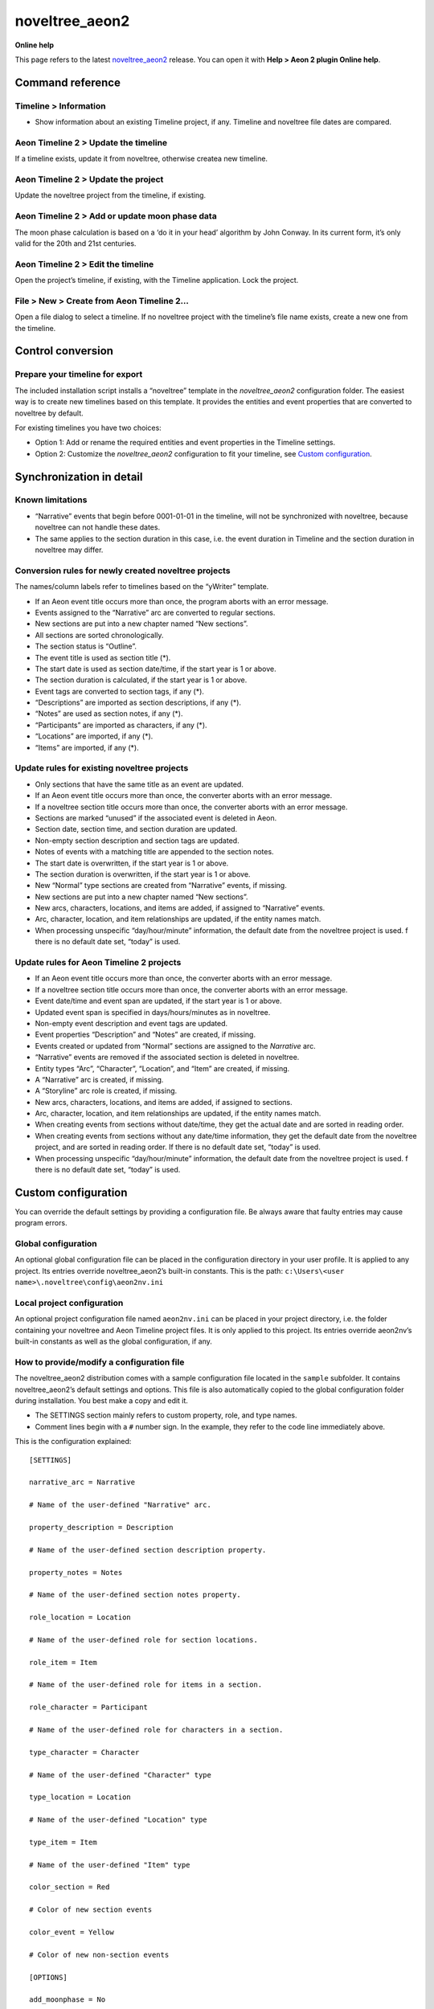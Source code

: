 ===============
noveltree_aeon2
===============

**Online help**

This page refers to the latest `noveltree_aeon2 <https://peter88213.github.io/noveltree_aeon2/>`_ release. You can open it with
**Help > Aeon 2 plugin Online help**.



Command reference
-----------------

Timeline > Information
~~~~~~~~~~~~~~~~~~~~~~

-  Show information about an existing Timeline project, if any. Timeline
   and noveltree file dates are compared.

Aeon Timeline 2 > Update the timeline
~~~~~~~~~~~~~~~~~~~~~~~~~~~~~~~~~~~~~

If a timeline exists, update it from noveltree, otherwise createa new
timeline.

Aeon Timeline 2 > Update the project
~~~~~~~~~~~~~~~~~~~~~~~~~~~~~~~~~~~~

Update the noveltree project from the timeline, if existing.

Aeon Timeline 2 > Add or update moon phase data
~~~~~~~~~~~~~~~~~~~~~~~~~~~~~~~~~~~~~~~~~~~~~~~

The moon phase calculation is based on a ‘do it in your head’ algorithm
by John Conway. In its current form, it’s only valid for the 20th and
21st centuries.

Aeon Timeline 2 > Edit the timeline
~~~~~~~~~~~~~~~~~~~~~~~~~~~~~~~~~~~

Open the project’s timeline, if existing, with the Timeline application.
Lock the project.

File > New > Create from Aeon Timeline 2…
~~~~~~~~~~~~~~~~~~~~~~~~~~~~~~~~~~~~~~~~~

Open a file dialog to select a timeline. If no noveltree project with
the timeline’s file name exists, create a new one from the timeline.

Control conversion
------------------

Prepare your timeline for export
~~~~~~~~~~~~~~~~~~~~~~~~~~~~~~~~

The included installation script installs a “noveltree” template in the
*noveltree_aeon2* configuration folder. The easiest way is to create new
timelines based on this template. It provides the entities and event
properties that are converted to noveltree by default.

For existing timelines you have two choices:

-  Option 1: Add or rename the required entities and event properties in
   the Timeline settings.
-  Option 2: Customize the *noveltree_aeon2* configuration to fit your
   timeline, see `Custom configuration <#custom-configuration>`__.

Synchronization in detail
-------------------------

Known limitations
~~~~~~~~~~~~~~~~~

-  “Narrative” events that begin before 0001-01-01 in the timeline, will
   not be synchronized with noveltree, because noveltree can not handle
   these dates.
-  The same applies to the section duration in this case, i.e. the event
   duration in Timeline and the section duration in noveltree may
   differ.

Conversion rules for newly created noveltree projects
~~~~~~~~~~~~~~~~~~~~~~~~~~~~~~~~~~~~~~~~~~~~~~~~~~~~~

The names/column labels refer to timelines based on the “yWriter”
template.

-  If an Aeon event title occurs more than once, the program aborts with
   an error message.
-  Events assigned to the “Narrative” arc are converted to regular
   sections.
-  New sections are put into a new chapter named “New sections”.
-  All sections are sorted chronologically.
-  The section status is “Outline”.
-  The event title is used as section title (\*).
-  The start date is used as section date/time, if the start year is 1
   or above.
-  The section duration is calculated, if the start year is 1 or above.
-  Event tags are converted to section tags, if any (\*).
-  “Descriptions” are imported as section descriptions, if any (\*).
-  “Notes” are used as section notes, if any (\*).
-  “Participants” are imported as characters, if any (\*).
-  “Locations” are imported, if any (\*).
-  “Items” are imported, if any (\*).

Update rules for existing noveltree projects
~~~~~~~~~~~~~~~~~~~~~~~~~~~~~~~~~~~~~~~~~~~~

-  Only sections that have the same title as an event are updated.
-  If an Aeon event title occurs more than once, the converter aborts
   with an error message.
-  If a noveltree section title occurs more than once, the converter
   aborts with an error message.
-  Sections are marked “unused” if the associated event is deleted in
   Aeon.
-  Section date, section time, and section duration are updated.
-  Non-empty section description and section tags are updated.
-  Notes of events with a matching title are appended to the section
   notes.
-  The start date is overwritten, if the start year is 1 or above.
-  The section duration is overwritten, if the start year is 1 or above.
-  New “Normal” type sections are created from “Narrative” events, if
   missing.
-  New sections are put into a new chapter named “New sections”.
-  New arcs, characters, locations, and items are added, if assigned to
   “Narrative” events.
-  Arc, character, location, and item relationships are updated, if the
   entity names match.
-  When processing unspecific “day/hour/minute” information, the default
   date from the noveltree project is used. f there is no default date
   set, “today” is used.

Update rules for Aeon Timeline 2 projects
~~~~~~~~~~~~~~~~~~~~~~~~~~~~~~~~~~~~~~~~~

-  If an Aeon event title occurs more than once, the converter aborts
   with an error message.
-  If a noveltree section title occurs more than once, the converter
   aborts with an error message.
-  Event date/time and event span are updated, if the start year is 1 or
   above.
-  Updated event span is specified in days/hours/minutes as in
   noveltree.
-  Non-empty event description and event tags are updated.
-  Event properties “Description” and “Notes” are created, if missing.
-  Events created or updated from “Normal” sections are assigned to the
   *Narrative* arc.
-  “Narrative” events are removed if the associated section is deleted
   in noveltree.
-  Entity types “Arc”, “Character”, “Location”, and “Item” are created,
   if missing.
-  A “Narrative” arc is created, if missing.
-  A “Storyline” arc role is created, if missing.
-  New arcs, characters, locations, and items are added, if assigned to
   sections.
-  Arc, character, location, and item relationships are updated, if the
   entity names match.
-  When creating events from sections without date/time, they get the
   actual date and are sorted in reading order.
-  When creating events from sections without any date/time information,
   they get the default date from the noveltree project, and are sorted
   in reading order. If there is no default date set, “today” is used.
-  When processing unspecific “day/hour/minute” information, the default
   date from the noveltree project is used. f there is no default date
   set, “today” is used.

Custom configuration
--------------------

You can override the default settings by providing a configuration file.
Be always aware that faulty entries may cause program errors.

Global configuration
~~~~~~~~~~~~~~~~~~~~

An optional global configuration file can be placed in the configuration
directory in your user profile. It is applied to any project. Its
entries override noveltree_aeon2’s built-in constants. This is the path:
``c:\Users\<user name>\.noveltree\config\aeon2nv.ini``

Local project configuration
~~~~~~~~~~~~~~~~~~~~~~~~~~~

An optional project configuration file named ``aeon2nv.ini`` can be
placed in your project directory, i.e. the folder containing your
noveltree and Aeon Timeline project files. It is only applied to this
project. Its entries override aeon2nv’s built-in constants as well as
the global configuration, if any.

How to provide/modify a configuration file
~~~~~~~~~~~~~~~~~~~~~~~~~~~~~~~~~~~~~~~~~~

The noveltree_aeon2 distribution comes with a sample configuration file
located in the ``sample`` subfolder. It contains noveltree_aeon2’s
default settings and options. This file is also automatically copied to
the global configuration folder during installation. You best make a
copy and edit it.

-  The SETTINGS section mainly refers to custom property, role, and type
   names.
-  Comment lines begin with a ``#`` number sign. In the example, they
   refer to the code line immediately above.

This is the configuration explained:

::

   [SETTINGS]

   narrative_arc = Narrative

   # Name of the user-defined "Narrative" arc.

   property_description = Description

   # Name of the user-defined section description property.

   property_notes = Notes

   # Name of the user-defined section notes property.

   role_location = Location

   # Name of the user-defined role for section locations.

   role_item = Item

   # Name of the user-defined role for items in a section.

   role_character = Participant

   # Name of the user-defined role for characters in a section.

   type_character = Character

   # Name of the user-defined "Character" type

   type_location = Location

   # Name of the user-defined "Location" type

   type_item = Item

   # Name of the user-defined "Item" type

   color_section = Red

   # Color of new section events

   color_event = Yellow

   # Color of new non-section events

   [OPTIONS]

   add_moonphase = No

   # Yes: Add the moon phase to the event properties.
   # No: Update moon phase, if already defined as event property.

.. note:: 
   Your custom configuration file does not have to contain all the
   entries listed above. The changed entries are sufficient.
